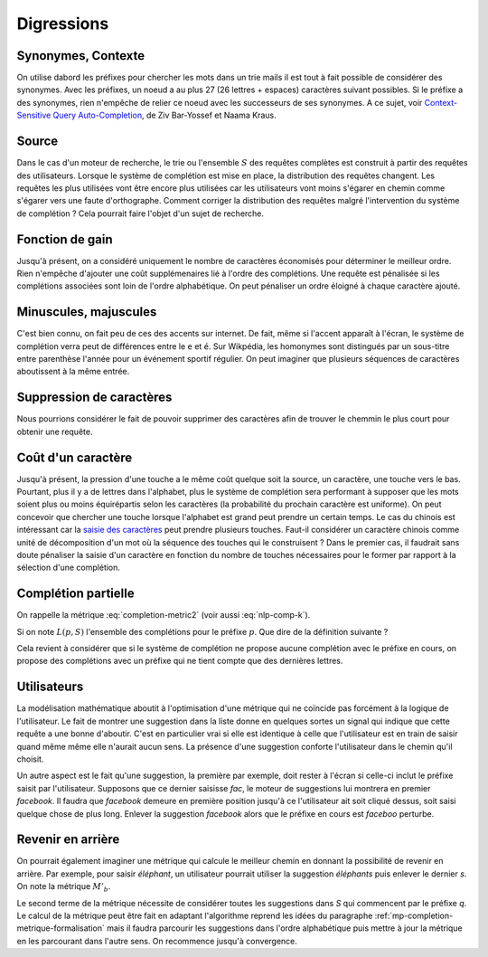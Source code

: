 
Digressions
===========

Synonymes, Contexte
+++++++++++++++++++

On utilise dabord les préfixes pour chercher les mots dans un trie
mails il est tout à fait possible de considérer des synonymes.
Avec les préfixes, un noeud a au plus 27 (26 lettres + espaces)
caractères suivant possibles. Si le préfixe a des synonymes,
rien n'empêche de relier ce noeud avec les successeurs de ses
synonymes.
A ce sujet, voir `Context-Sensitive Query Auto-Completion
<https://db-event.jpn.org/deim2018/data/papers/149.pdf>`_,
de Ziv Bar-Yossef et Naama Kraus.

Source
++++++

Dans le cas d'un moteur de recherche, le trie ou l'ensemble :math:`S` des requêtes complètes
est construit à partir des requêtes des utilisateurs. Lorsque le système
de complétion est mise en place, la distribution des requêtes changent. Les requêtes
les plus utilisées vont être encore plus utilisées car les utilisateurs vont moins
s'égarer en chemin comme s'égarer vers une faute d'orthographe.
Comment corriger la distribution des requêtes malgré l'intervention
du système de complétion ? Cela pourrait faire l'objet d'un sujet de recherche.

Fonction de gain
++++++++++++++++

Jusqu'à présent, on a considéré uniquement le nombre de caractères économisés pour
déterminer le meilleur ordre. Rien n'empêche d'ajouter une coût supplémenaires lié
à l'ordre des complétions. Une requête est pénalisée si les complétions
associées sont loin de l'ordre alphabétique. On peut pénaliser un ordre éloigné
à chaque caractère ajouté.

Minuscules, majuscules
++++++++++++++++++++++

C'est bien connu, on fait peu de ces des accents sur internet.
De fait, même si l'accent apparaît à l'écran, le système de complétion
verra peut de différences entre le ``e`` et ``é``.
Sur Wikpédia, les homonymes sont distingués par un sous-titre
entre parenthèse l'année pour un événement sportif régulier.
On peut imaginer que plusieurs séquences de caractères aboutissent
à la même entrée.

Suppression de caractères
+++++++++++++++++++++++++

Nous pourrions considérer le fait de pouvoir supprimer des caractères
afin de trouver le chemmin le plus court pour obtenir une requête.

Coût d'un caractère
+++++++++++++++++++

Jusqu'à présent, la pression d'une touche a le même coût quelque soit
la source, un caractère, une touche vers le bas. Pourtant, plus il y a
de lettres dans l'alphabet, plus le système de complétion sera performant
à supposer que les mots soient plus ou moins équirépartis selon les
caractères (la probabilité du prochain caractère est uniforme).
On peut concevoir que chercher une touche lorsque l'alphabet est grand peut prendre
un certain temps. Le cas du chinois est intéressant car la
`saisie des caractères <https://fr.wikipedia.org/wiki/Saisie_du_chinois_sur_ordinateur>`_
peut prendre plusieurs touches. Faut-il considérer un caractère chinois comme unité
de décomposition d'un mot où la séquence des touches qui le construisent ?
Dans le premier cas, il faudrait sans doute pénaliser la saisie d'un caractère
en fonction du nombre de touches nécessaires pour le former par rapport
à la sélection d'une complétion.

Complétion partielle
++++++++++++++++++++

On rappelle la métrique :eq:`completion-metric2` (voir aussi :eq:`nlp-comp-k`).

.. math::
    :nowrap:

    \begin{eqnarray*}
    M'(q, S) &=& \min_{0 \leqslant k \leqslant l(q)} \acc{ M'(q[1..k], S) + K(q, k, S) }
    \end{eqnarray*}

Si on note :math:`L(p, S)` l'ensemble des complétions
pour le préfixe :math:`p`.
Que dire de la définition suivante ?

.. math::
    :nowrap:

    \begin{eqnarray*}
    M'_p(q, S) &=& \min_{0 \leqslant k \leqslant l(q)} \acc{ \begin{array}{l}
                            \indicatrice{ L(q[1..k], S) \neq \emptyset} \cro{M'_p(q[1..k], S) +  K(q, k, S)} + \\
                            \;\;\;\;\indicatrice{L(q[1..k], S) = \emptyset} \cro { \min_j M'_p(q[1..j], S) + M'_p(q[j+1..], S)  }
                            \end{array} }
    \end{eqnarray*}

Cela revient à considérer que si le système de complétion ne propose aucune complétion
avec le préfixe en cours, on propose des complétions avec un préfixe
qui ne tient compte que des dernières lettres.

Utilisateurs
++++++++++++

La modélisation mathématique aboutit à l'optimisation
d'une métrique qui ne coïncide pas forcément à la logique
de l'utilisateur. Le fait de montrer une suggestion dans la liste
donne en quelques sortes un signal qui indique que cette requête
a une bonne d'aboutir. C'est en particulier vrai si elle est identique
à celle que l'utilisateur est en train de saisir quand même même elle
n'aurait aucun sens. La présence d'une suggestion conforte l'utilisateur
dans le chemin qu'il choisit.

Un autre aspect est le fait qu'une suggestion, la première par exemple,
doit rester à l'écran si celle-ci inclut le préfixe saisit
par l'utilisateur. Supposons que ce dernier saisisse *fac*,
le moteur de suggestions lui montrera en premier *facebook*.
Il faudra que *facebook* demeure en première position jusqu'à ce
l'utilisateur ait soit cliqué dessus, soit saisi quelque chose
de plus long. Enlever la suggestion *facebook* alors que le préfixe
en cours est *faceboo* perturbe.

Revenir en arrière
++++++++++++++++++

On pourrait également imaginer une métrique qui calcule
le meilleur chemin en donnant la possibilité de revenir en
arrière. Par exemple, pour saisir *éléphant*, un utilisateur
pourrait utiliser la suggestion *éléphants* puis enlever le dernier *s*.
On note la métrique :math:`M'_b`.

.. mathdef::
    :title: Dynamic Minimum Keystroke arrière
    :tag: Définition
    :lid: def-mks2

    On définit la façon optimale de saisir une requête
    sachant un système de complétion
    :math:`S` comme étant le minimum obtenu :

    .. math::
        :label: completion-metric2-back
        :nowrap:

        \begin{eqnarray*}
        M'_b(q, S) &=& \min\acc{\begin{array}{l}
                \min_{0 \leqslant k < l(q)} \acc{ M'_b(q[1..k], S) +
                    \min( K(q, k, S), l(q) - k) } \\
                \min_{s \succ q} \acc{ M'_b(s, S) + l(s) - l(q) }
                \end{array} }
        \end{eqnarray*}

Le second terme de la métrique nécessite de considérer
toutes les suggestions dans *S* qui commencent par le préfixe *q*.
Le calcul de la métrique peut être fait en adaptant l'algorithme
reprend les idées du paragraphe :ref:`mp-completion-metrique-formalisation`
mais il faudra parcourir les suggestions dans l'ordre alphabétique
puis mettre à jour la métrique en les parcourant dans l'autre sens.
On recommence jusqu'à convergence.
